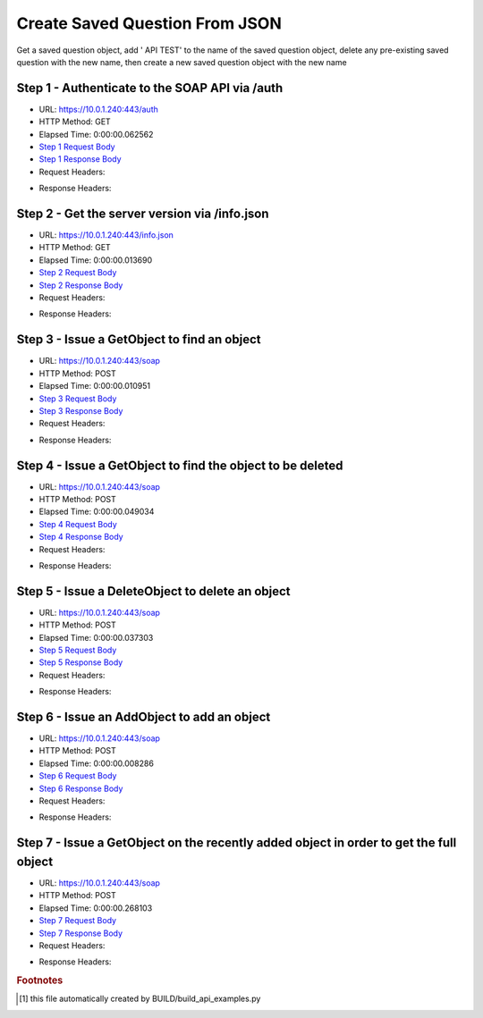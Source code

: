 
Create Saved Question From JSON
==========================================================================================

Get a saved question object, add ' API TEST' to the name of the saved question object, delete any pre-existing saved question with the new name, then create a new saved question object with the new name


Step 1 - Authenticate to the SOAP API via /auth
------------------------------------------------------------------------------------------------------------------------------------------------------------------------------------------------------------------------------------------------------------------------------------------------------------------------------------------------------------------------------------------------------------

* URL: https://10.0.1.240:443/auth
* HTTP Method: GET
* Elapsed Time: 0:00:00.062562
* `Step 1 Request Body <../../_static/soap_outputs/6.5.314.4301/create_saved_question_from_json_step_1_request.txt>`_
* `Step 1 Response Body <../../_static/soap_outputs/6.5.314.4301/create_saved_question_from_json_step_1_response.txt>`_

* Request Headers:

.. code-block:: json
    :linenos:

    
    {
      "Accept": "*/*", 
      "Accept-Encoding": "gzip, deflate", 
      "Connection": "keep-alive", 
      "User-Agent": "python-requests/2.7.0 CPython/2.7.10 Darwin/14.5.0", 
      "password": "VGFuaXVtMjAxNSE=", 
      "username": "QWRtaW5pc3RyYXRvcg=="
    }

* Response Headers:

.. code-block:: json
    :linenos:

    
    {
      "connection": "keep-alive", 
      "content-length": "134", 
      "content-type": "text/plain; charset=us-ascii"
    }


Step 2 - Get the server version via /info.json
------------------------------------------------------------------------------------------------------------------------------------------------------------------------------------------------------------------------------------------------------------------------------------------------------------------------------------------------------------------------------------------------------------

* URL: https://10.0.1.240:443/info.json
* HTTP Method: GET
* Elapsed Time: 0:00:00.013690
* `Step 2 Request Body <../../_static/soap_outputs/6.5.314.4301/create_saved_question_from_json_step_2_request.txt>`_
* `Step 2 Response Body <../../_static/soap_outputs/6.5.314.4301/create_saved_question_from_json_step_2_response.json>`_

* Request Headers:

.. code-block:: json
    :linenos:

    
    {
      "Accept": "*/*", 
      "Accept-Encoding": "gzip, deflate", 
      "Connection": "keep-alive", 
      "User-Agent": "python-requests/2.7.0 CPython/2.7.10 Darwin/14.5.0", 
      "session": "1-614-48eb82387220130c7c27652700900120850043c88b3968975115cdbd53ed3716e09a5ac3b16fa16200196f19a6c3722a360bd4bda3663c5a6ce2b91a1dd571ca"
    }

* Response Headers:

.. code-block:: json
    :linenos:

    
    {
      "connection": "keep-alive", 
      "content-length": "19291", 
      "content-type": "application/json"
    }


Step 3 - Issue a GetObject to find an object
------------------------------------------------------------------------------------------------------------------------------------------------------------------------------------------------------------------------------------------------------------------------------------------------------------------------------------------------------------------------------------------------------------

* URL: https://10.0.1.240:443/soap
* HTTP Method: POST
* Elapsed Time: 0:00:00.010951
* `Step 3 Request Body <../../_static/soap_outputs/6.5.314.4301/create_saved_question_from_json_step_3_request.xml>`_
* `Step 3 Response Body <../../_static/soap_outputs/6.5.314.4301/create_saved_question_from_json_step_3_response.xml>`_

* Request Headers:

.. code-block:: json
    :linenos:

    
    {
      "Accept": "*/*", 
      "Accept-Encoding": "gzip", 
      "Connection": "keep-alive", 
      "Content-Length": "502", 
      "Content-Type": "text/xml; charset=utf-8", 
      "User-Agent": "python-requests/2.7.0 CPython/2.7.10 Darwin/14.5.0", 
      "session": "1-614-48eb82387220130c7c27652700900120850043c88b3968975115cdbd53ed3716e09a5ac3b16fa16200196f19a6c3722a360bd4bda3663c5a6ce2b91a1dd571ca"
    }

* Response Headers:

.. code-block:: json
    :linenos:

    
    {
      "connection": "keep-alive", 
      "content-encoding": "gzip", 
      "content-type": "text/xml;charset=UTF-8", 
      "transfer-encoding": "chunked"
    }


Step 4 - Issue a GetObject to find the object to be deleted
------------------------------------------------------------------------------------------------------------------------------------------------------------------------------------------------------------------------------------------------------------------------------------------------------------------------------------------------------------------------------------------------------------

* URL: https://10.0.1.240:443/soap
* HTTP Method: POST
* Elapsed Time: 0:00:00.049034
* `Step 4 Request Body <../../_static/soap_outputs/6.5.314.4301/create_saved_question_from_json_step_4_request.xml>`_
* `Step 4 Response Body <../../_static/soap_outputs/6.5.314.4301/create_saved_question_from_json_step_4_response.xml>`_

* Request Headers:

.. code-block:: json
    :linenos:

    
    {
      "Accept": "*/*", 
      "Accept-Encoding": "gzip", 
      "Connection": "keep-alive", 
      "Content-Length": "543", 
      "Content-Type": "text/xml; charset=utf-8", 
      "User-Agent": "python-requests/2.7.0 CPython/2.7.10 Darwin/14.5.0", 
      "session": "1-614-48eb82387220130c7c27652700900120850043c88b3968975115cdbd53ed3716e09a5ac3b16fa16200196f19a6c3722a360bd4bda3663c5a6ce2b91a1dd571ca"
    }

* Response Headers:

.. code-block:: json
    :linenos:

    
    {
      "connection": "keep-alive", 
      "content-encoding": "gzip", 
      "content-type": "text/xml;charset=UTF-8", 
      "transfer-encoding": "chunked"
    }


Step 5 - Issue a DeleteObject to delete an object
------------------------------------------------------------------------------------------------------------------------------------------------------------------------------------------------------------------------------------------------------------------------------------------------------------------------------------------------------------------------------------------------------------

* URL: https://10.0.1.240:443/soap
* HTTP Method: POST
* Elapsed Time: 0:00:00.037303
* `Step 5 Request Body <../../_static/soap_outputs/6.5.314.4301/create_saved_question_from_json_step_5_request.xml>`_
* `Step 5 Response Body <../../_static/soap_outputs/6.5.314.4301/create_saved_question_from_json_step_5_response.xml>`_

* Request Headers:

.. code-block:: json
    :linenos:

    
    {
      "Accept": "*/*", 
      "Accept-Encoding": "gzip", 
      "Connection": "keep-alive", 
      "Content-Length": "10982", 
      "Content-Type": "text/xml; charset=utf-8", 
      "User-Agent": "python-requests/2.7.0 CPython/2.7.10 Darwin/14.5.0", 
      "session": "1-614-48eb82387220130c7c27652700900120850043c88b3968975115cdbd53ed3716e09a5ac3b16fa16200196f19a6c3722a360bd4bda3663c5a6ce2b91a1dd571ca"
    }

* Response Headers:

.. code-block:: json
    :linenos:

    
    {
      "connection": "keep-alive", 
      "content-encoding": "gzip", 
      "content-type": "text/xml;charset=UTF-8", 
      "transfer-encoding": "chunked"
    }


Step 6 - Issue an AddObject to add an object
------------------------------------------------------------------------------------------------------------------------------------------------------------------------------------------------------------------------------------------------------------------------------------------------------------------------------------------------------------------------------------------------------------

* URL: https://10.0.1.240:443/soap
* HTTP Method: POST
* Elapsed Time: 0:00:00.008286
* `Step 6 Request Body <../../_static/soap_outputs/6.5.314.4301/create_saved_question_from_json_step_6_request.xml>`_
* `Step 6 Response Body <../../_static/soap_outputs/6.5.314.4301/create_saved_question_from_json_step_6_response.xml>`_

* Request Headers:

.. code-block:: json
    :linenos:

    
    {
      "Accept": "*/*", 
      "Accept-Encoding": "gzip", 
      "Connection": "keep-alive", 
      "Content-Length": "11021", 
      "Content-Type": "text/xml; charset=utf-8", 
      "User-Agent": "python-requests/2.7.0 CPython/2.7.10 Darwin/14.5.0", 
      "session": "1-614-48eb82387220130c7c27652700900120850043c88b3968975115cdbd53ed3716e09a5ac3b16fa16200196f19a6c3722a360bd4bda3663c5a6ce2b91a1dd571ca"
    }

* Response Headers:

.. code-block:: json
    :linenos:

    
    {
      "connection": "keep-alive", 
      "content-length": "830", 
      "content-type": "text/xml;charset=UTF-8"
    }


Step 7 - Issue a GetObject on the recently added object in order to get the full object
------------------------------------------------------------------------------------------------------------------------------------------------------------------------------------------------------------------------------------------------------------------------------------------------------------------------------------------------------------------------------------------------------------

* URL: https://10.0.1.240:443/soap
* HTTP Method: POST
* Elapsed Time: 0:00:00.268103
* `Step 7 Request Body <../../_static/soap_outputs/6.5.314.4301/create_saved_question_from_json_step_7_request.xml>`_
* `Step 7 Response Body <../../_static/soap_outputs/6.5.314.4301/create_saved_question_from_json_step_7_response.xml>`_

* Request Headers:

.. code-block:: json
    :linenos:

    
    {
      "Accept": "*/*", 
      "Accept-Encoding": "gzip", 
      "Connection": "keep-alive", 
      "Content-Length": "555", 
      "Content-Type": "text/xml; charset=utf-8", 
      "User-Agent": "python-requests/2.7.0 CPython/2.7.10 Darwin/14.5.0", 
      "session": "1-614-48eb82387220130c7c27652700900120850043c88b3968975115cdbd53ed3716e09a5ac3b16fa16200196f19a6c3722a360bd4bda3663c5a6ce2b91a1dd571ca"
    }

* Response Headers:

.. code-block:: json
    :linenos:

    
    {
      "connection": "keep-alive", 
      "content-encoding": "gzip", 
      "content-type": "text/xml;charset=UTF-8", 
      "transfer-encoding": "chunked"
    }


.. rubric:: Footnotes

.. [#] this file automatically created by BUILD/build_api_examples.py
